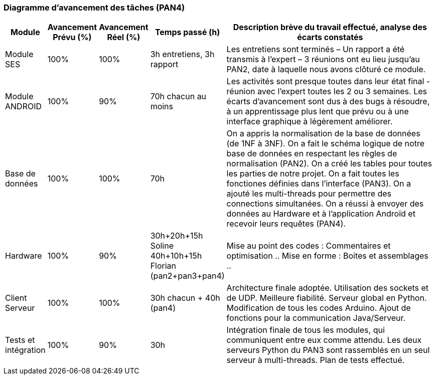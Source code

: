 === Diagramme d’avancement des tâches (PAN4)

//*Mettre à jour le* Tableau *à chaque PAN*

//Vous devez y résumer l’avancement de vos modules.

//L’avancement est mesuré par rapport à l’ensemble du travail à effectuer. L’avancement prévu correspond à l’avancement prévu au PANx, tel que
//renseigné dans votre diagramme temporel. L’avancement réel est ce que vous avez réellement atteint.

//Vous préciserez également le temps passé sur le module, afin d’apprendre à évaluer la durée des tâches.

//La description du travail effectué est brève mais vous devez absolument rencontrer votre expert (encadrant de module) pour qu’il détaille ses attentes en termes de rendus dans la fiche module qu’il vous remettra.
//Avant chaque PAN vous devrez le rencontrer pour récupérer une appréciation de votre travail.

//Lorsque vous estimerez votre module terminé, vous demanderez une soutenance afin d’être évalué et d’obtenir une note de module. Lasoutenance s’effectue devant au moins deux enseignants.

[width="100%",cols="8%,9%,9%,7%,67%",options="header",]
|=======================================================================
|Module |Avancement Prévu (%) |Avancement Réel (%) |Temps passé (h)
|Description brève du travail effectué, analyse des écarts constatés
|Module SES |100% |100% |3h entretiens, 3h rapport |Les entretiens sont terminés – Un rapport a été transmis à l’expert – 3 réunions
ont eu lieu jusqu'au PAN2, date à laquelle nous avons clôturé ce module.

|Module ANDROID |100% |90% |70h chacun au moins | Les activités sont presque toutes dans leur état final -
réunion avec l'expert toutes les 2 ou 3 semaines. Les écarts d'avancement sont dus à des bugs à résoudre, à un apprentissage
plus lent que prévu ou à une interface graphique à légèrement améliorer.

|Base de données |100% |100% |70h |On a appris la normalisation de la base de données
(de 1NF à 3NF). On a fait le schéma logique de notre base de données en respectant
les règles de normalisation (PAN2). On a créé les tables pour toutes les parties de notre
projet. On a fait toutes les fonctiones définies dans l'interface (PAN3). 
On a ajouté les multi-threads pour permettre des connections simultanées.
On a réussi à  envoyer des données au Hardware et à l’application Androïd et
 recevoir leurs requêtes (PAN4).


| Hardware |100% | 90%|30h+20h+15h Soline 40h+10h+15h Florian   (pan2+pan3+pan4)
 | Mise au point des codes : Commentaires et optimisation .. Mise en forme : Boites et assemblages .. 
 

  |Client Serveur| 100% |100% | 30h chacun + 40h (pan4) 
  | Architecture finale adoptée. Utilisation des sockets et de UDP. Meilleure fiabilité. 
  Serveur global en Python. Modification de tous les codes Arduino. 
  Ajout de fonctions pour la communication Java/Serveur. 

|Tests et intégration  |100% |90% |30h
| Intégration finale de tous les modules, qui communiquent entre eux comme attendu.
Les deux serveurs Python du PAN3 sont rassemblés en un seul serveur à multi-threads.
Plan de tests effectué.


|=======================================================================
